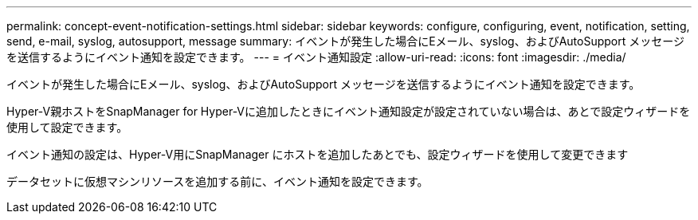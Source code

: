---
permalink: concept-event-notification-settings.html 
sidebar: sidebar 
keywords: configure, configuring, event, notification, setting, send, e-mail, syslog, autosupport, message 
summary: イベントが発生した場合にEメール、syslog、およびAutoSupport メッセージを送信するようにイベント通知を設定できます。 
---
= イベント通知設定
:allow-uri-read: 
:icons: font
:imagesdir: ./media/


[role="lead"]
イベントが発生した場合にEメール、syslog、およびAutoSupport メッセージを送信するようにイベント通知を設定できます。

Hyper-V親ホストをSnapManager for Hyper-Vに追加したときにイベント通知設定が設定されていない場合は、あとで設定ウィザードを使用して設定できます。

イベント通知の設定は、Hyper-V用にSnapManager にホストを追加したあとでも、設定ウィザードを使用して変更できます

データセットに仮想マシンリソースを追加する前に、イベント通知を設定できます。
